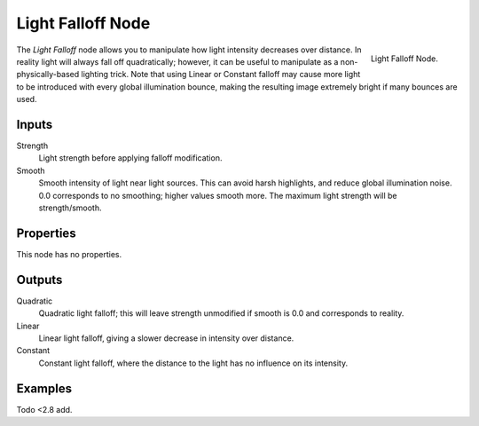 .. _bpy.types.ShaderNodeLightFalloff:

******************
Light Falloff Node
******************

.. figure:: /images/render_cycles_nodes_types_color_light-falloff_node.png
   :align: right

   Light Falloff Node.

The *Light Falloff* node allows you to manipulate how light intensity decreases over distance.
In reality light will always fall off quadratically; however,
it can be useful to manipulate as a non-physically-based lighting trick.
Note that using Linear or Constant falloff may cause more light to be introduced with every global
illumination bounce, making the resulting image extremely bright if many bounces are used.


Inputs
======

Strength
   Light strength before applying falloff modification.
Smooth
   Smooth intensity of light near light sources. This can avoid harsh highlights,
   and reduce global illumination noise. 0.0 corresponds to no smoothing; higher values smooth more.
   The maximum light strength will be strength/smooth.


Properties
==========

This node has no properties.


Outputs
=======

Quadratic
   Quadratic light falloff; this will leave strength unmodified if smooth is 0.0 and corresponds to reality.
Linear
   Linear light falloff, giving a slower decrease in intensity over distance.
Constant
   Constant light falloff, where the distance to the light has no influence on its intensity.


Examples
========

Todo <2.8 add.
